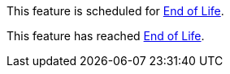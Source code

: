 // Feature Scheduled
// tag::eolFeatureScheduled[]
This feature is scheduled for https://www.mulesoft.com/legal/versioning-back-support-policy[End of Life^].
// end::eolFeatureScheduled[]

// Feature Deprecated
// tag::eolFeatureDep[]
This feature has reached https://www.mulesoft.com/legal/versioning-back-support-policy[End of Life^].
// end::eolFeatureDep[]